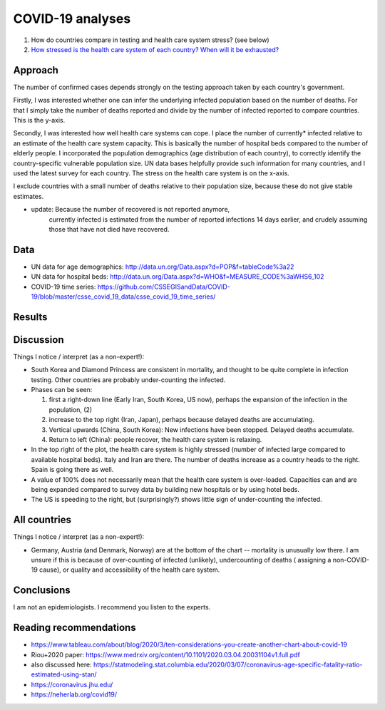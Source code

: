 COVID-19 analyses
============================


1. How do countries compare in testing and health care system stress? (see below)

2. `How stressed is the health care system of each country? When will it be exhausted? 
   <https://github.com/JohannesBuchner/COVID-19-analysis/blob/master/results/capacities.rst>`_

Approach
---------

The number of confirmed cases depends strongly on the testing approach
taken by each country's government.

Firstly, I was interested whether one can infer the underlying infected population
based on the number of deaths. For that I simply take the 
number of deaths reported and divide by the number of infected reported
to compare countries. This is the y-axis.

Secondly, I was interested how well health care systems can cope.
I place the number of currently* infected relative to an estimate of the health care
system capacity. This is basically the number of hospital beds compared
to the number of elderly people. I incorporated the
population demographics (age distribution of each country),
to correctly identify the country-specific vulnerable population size.
UN data bases helpfully provide such information for many countries,
and I used the latest survey for each country. The stress on the
health care system is on the x-axis.

I exclude countries with a small number of deaths relative to
their population size, because these do not give stable estimates.

* update: Because the number of recovered is not reported anymore,
   currently infected is estimated from the number of reported infections
   14 days earlier, and crudely assuming those that have not died have 
   recovered.

Data
---------

* UN data for age demographics: http://data.un.org/Data.aspx?d=POP&f=tableCode%3a22
* UN data for hospital beds: http://data.un.org/Data.aspx?d=WHO&f=MEASURE_CODE%3aWHS6_102

* COVID-19 time series: https://github.com/CSSEGISandData/COVID-19/blob/master/csse_covid_19_data/csse_covid_19_time_series/

Results
--------

.. image:: https://raw.githubusercontent.com/JohannesBuchner/COVID-19-analysis/master/results/ratio_beds_some.png

Discussion
-----------

Things I notice / interpret (as a non-expert!):

* South Korea and Diamond Princess are consistent in mortality,
  and thought to be quite complete in infection testing.
  Other countries are probably under-counting the infected.
* Phases can be seen: 

  1. first a right-down line (Early Iran, South Korea, US now), 
     perhaps the expansion of the infection in the population, (2)
  2. increase to the top right (Iran, Japan), perhaps because 
     delayed deaths are accumulating.
  3. Vertical upwards (China, South Korea): 
     New infections have been stopped. Delayed deaths accumulate.
  4. Return to left (China): people recover, the health care system is relaxing.

* In the top right of the plot, the health care system is highly stressed (number of infected large 
  compared to available hospital beds).
  Italy and Iran are there. 
  The number of deaths increase as a country heads to the right.
  Spain is going there as well.

* A value of 100% does not necessarily mean that the
  health care system is over-loaded. Capacities can and are being expanded
  compared to survey data by building new hospitals or by using hotel beds.

* The US is speeding to the right, but (surprisingly?) shows 
  little sign of under-counting the infected.

All countries
--------------

.. image:: https://raw.githubusercontent.com/JohannesBuchner/COVID-19-analysis/master/results/ratio_beds.png

Things I notice / interpret (as a non-expert!):

* Germany, Austria (and Denmark, Norway) are at the bottom of the chart --
  mortality is unusually low there. I am unsure if this is because
  of over-counting of infected (unlikely), undercounting of deaths (
  assigning a non-COVID-19 cause),
  or quality and accessibility of the health care system.

Conclusions
-----------

I am not an epidemiologists. I recommend you listen to the experts.

Reading recommendations
-----------------------

* https://www.tableau.com/about/blog/2020/3/ten-considerations-you-create-another-chart-about-covid-19
* Riou+2020 paper: https://www.medrxiv.org/content/10.1101/2020.03.04.20031104v1.full.pdf
* also discussed here: https://statmodeling.stat.columbia.edu/2020/03/07/coronavirus-age-specific-fatality-ratio-estimated-using-stan/
* https://coronavirus.jhu.edu/
* https://neherlab.org/covid19/
